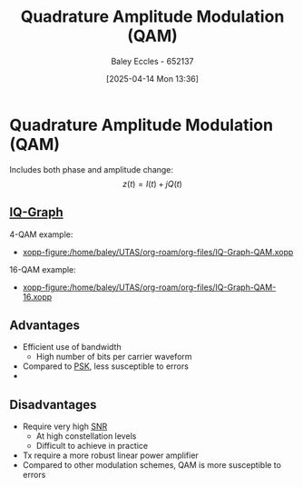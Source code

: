 :PROPERTIES:
:ID:       44e2b236-fe48-411c-9dec-a4a46674f379
:END:
#+title: Quadrature Amplitude Modulation (QAM)
#+date: [2025-04-14 Mon 13:36]
#+AUTHOR: Baley Eccles - 652137
#+STARTUP: latexpreview

* Quadrature Amplitude Modulation (QAM)
Includes both phase and amplitude change:
\[z(t) = I(t) + jQ(t)\]

** [[id:96e16018-80aa-4fde-af31-70105649a40c][IQ-Graph]]
4-QAM example:
 - [[xopp-figure:/home/baley/UTAS/org-roam/org-files/IQ-Graph-QAM.xopp]]
16-QAM example:
 - [[xopp-figure:/home/baley/UTAS/org-roam/org-files/IQ-Graph-QAM-16.xopp]]

** Advantages
 - Efficient use of bandwidth
   - High number of bits per carrier waveform
 - Compared to [[id:d272c047-df78-4f69-8f3e-b682c8f53a99][PSK]], less susceptible to errors
 - 
** Disadvantages
 - Require very high [[id:13d613eb-9630-41af-ab3f-c15eabc686f5][SNR]]
   - At high constellation levels
   - Difficult to achieve in practice
 - Tx require a more robust linear power amplifier
 - Compared to other modulation schemes, QAM is more susceptible to errors
